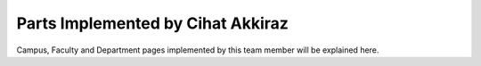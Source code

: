 Parts Implemented by Cihat Akkiraz
================================

Campus, Faculty and Department pages implemented by this team member will be explained here.

